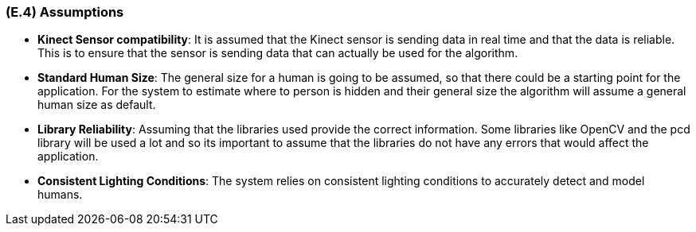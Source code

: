[#e4,reftext=E.4]
=== (E.4) Assumptions

ifdef::env-draft[]
TIP: _Properties of the environment that may be assumed, with the goal of facilitating the project and simplifying the system. It defines properties that are not imposed by the environment (like those in <<e3>>) but assumed to hold, as an explicit decision meant to facilitate the system's construction._  <<BM22>>
endif::[]


- *Kinect  Sensor compatibility*: It is assumed that the Kinect sensor is sending data in real time and that the data is reliable. This is to ensure that the sensor is sending data that can actually be used for the algorithm. 

- *Standard Human Size*: The general size for a human is going to be assumed, so that there could be a starting point for the application. For the system to estimate where to person is hidden and their general size the algorithm will assume a general human size as default.

- *Library Reliability*: Assuming that the libraries used provide the correct information. Some libraries like OpenCV and the pcd library will be used a lot and so its important to assume that the libraries do not have any errors that would affect the application.

- *Consistent Lighting Conditions*: The system relies on consistent lighting conditions to accurately detect and model humans.

